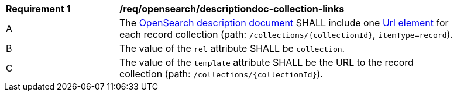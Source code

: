 [[req_opensearch_descriptiondoc-response-collection-links]]
[width="90%",cols="2,6a"]
|===
^|*Requirement {counter:req-id}* |*/req/opensearch/descriptiondoc-collection-links*
^|A |The https://github.com/dewitt/opensearch/blob/master/opensearch-1-1-draft-6.md#opensearch-description-document[OpenSearch description document] SHALL include one https://github.com/dewitt/opensearch/blob/master/opensearch-1-1-draft-6.md#the-url-element[Url element] for each record collection (path: `/collections/{collectionId}`, `itemType=record`). 
^|B |The value of the `rel` attribute SHALL be `collection`.
^|C |The value of the `template` attribute SHALL be the URL to the record collection (path: `/collections/{collectionId}`).
|===
